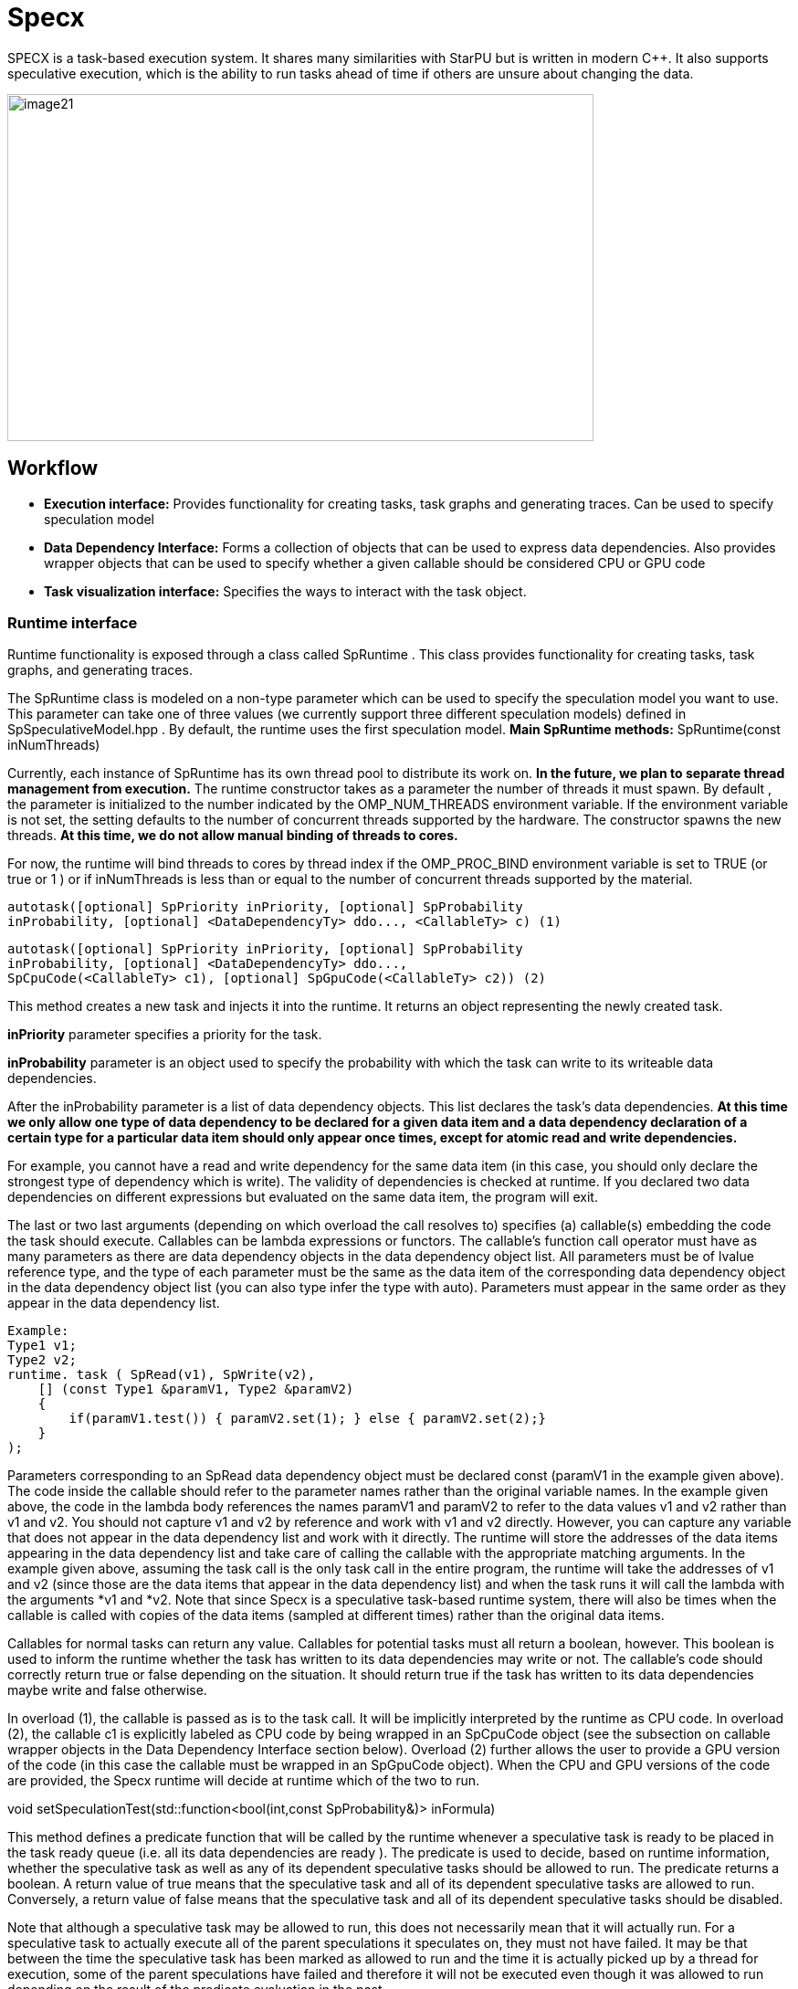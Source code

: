 = Specx

[.text-justify]
SPECX is a task-based execution system. It shares many similarities
with StarPU but is written in modern C++. It also supports speculative
execution, which is the ability to run tasks ahead of time if others are
unsure about changing the data.

image::image21.png[xref=#fragment21,image,width=642,height=380]


== Workflow
[.text-justify]
* *Execution interface:* Provides functionality for creating tasks, task
graphs and generating traces. Can be used to specify speculation model
* *Data Dependency Interface:* Forms a collection of objects that can be
used to express data dependencies. Also provides wrapper objects that
can be used to specify whether a given callable should be considered CPU
or GPU code
* *Task visualization interface:* Specifies the ways to interact with
the task object.

=== Runtime interface
[.text-justify]
Runtime functionality is exposed through a class called SpRuntime . This class provides functionality for creating tasks, task graphs, and generating traces.
[.text-justify]
The SpRuntime class is modeled on a non-type parameter which can be used
to specify the speculation model you want to use. This parameter can
take one of three values (we currently support three different
speculation models) defined in [.underline]#SpSpeculativeModel.hpp# . By
default, the runtime uses the first speculation model.
    *Main SpRuntime methods:* SpRuntime(const inNumThreads)

[.text-justify]
Currently, each instance of SpRuntime has its own thread pool to distribute its work on. *In the future, we plan to separate thread management from execution.* The runtime constructor takes as a parameter the number of threads it must spawn. By default , the parameter is initialized to the number indicated by the OMP_NUM_THREADS environment variable. If the environment variable is not set, the setting defaults to the number of concurrent threads supported by the hardware. The constructor spawns the new threads. *At this time, we do not allow manual binding of threads to cores.*

[.text-justify]
For now, the runtime will bind threads to cores by thread index if the
OMP_PROC_BIND environment variable is set to TRUE (or true or 1 ) or if
inNumThreads is less than or equal to the number of concurrent threads
supported by the material.

    autotask([optional] SpPriority inPriority, [optional] SpProbability
    inProbability, [optional] <DataDependencyTy> ddo..., <CallableTy> c) (1)

    autotask([optional] SpPriority inPriority, [optional] SpProbability
    inProbability, [optional] <DataDependencyTy> ddo...,
    SpCpuCode(<CallableTy> c1), [optional] SpGpuCode(<CallableTy> c2)) (2)

[.text-justify]
This method creates a new task and injects it into the runtime. It
returns an object representing the newly created task.
[.text-justify]
*inPriority* parameter specifies a priority for the task.
[.text-justify]
*inProbability* parameter is an object used to specify the probability
with which the task can write to its writeable data dependencies.
[.text-justify]
After the inProbability parameter is a list of data dependency objects.
This list declares the task's data dependencies. *At this time we only
allow one type of data dependency to be declared for a given data item
and a data dependency declaration of a certain type for a particular
data item should only appear once times, except for atomic read and
write dependencies.*
[.text-justify]
For example, you cannot have a read and write dependency for the same
data item (in this case, you should only declare the strongest type of
dependency which is write). The validity of dependencies is checked at
runtime. If you declared two data dependencies on different expressions
but evaluated on the same data item, the program will exit.
[.text-justify]
The last or two last arguments (depending on which overload the call
resolves to) specifies (a) callable(s) embedding the code the task
should execute. Callables can be lambda expressions or functors. The
callable's function call operator must have as many parameters as there
are data dependency objects in the data dependency object list. All
parameters must be of lvalue reference type, and the type of each
parameter must be the same as the data item of the corresponding data
dependency object in the data dependency object list (you can also type
infer the type with auto). Parameters must appear in the same order as
they appear in the data dependency list.

    Example:    
    Type1 v1;
    Type2 v2;
    runtime. task ( SpRead(v1), SpWrite(v2),
        [] (const Type1 &paramV1, Type2 &paramV2) 
        {
            if(paramV1.test()) { paramV2.set(1); } else { paramV2.set(2);}
        }
    );

[.text-justify]
Parameters corresponding to an SpRead data dependency object must be
declared const (paramV1 in the example given above). The code inside the
callable should refer to the parameter names rather than the original
variable names. In the example given above, the code in the lambda body
references the names paramV1 and paramV2 to refer to the data values v1
and v2 rather than v1 and v2. You should not capture v1 and v2 by
reference and work with v1 and v2 directly. However, you can capture any
variable that does not appear in the data dependency list and work with
it directly. The runtime will store the addresses of the data items
appearing in the data dependency list and take care of calling the
callable with the appropriate matching arguments. In the example given
above, assuming the task call is the only task call in the entire
program, the runtime will take the addresses of v1 and v2 (since those
are the data items that appear in the data dependency list) and when the
task runs it will call the lambda with the arguments *v1 and *v2. Note
that since Specx is a speculative task-based runtime system, there will
also be times when the callable is called with copies of the data items
(sampled at different times) rather than the original data items.
[.text-justify]
Callables for normal tasks can return any value. Callables for potential
tasks must all return a boolean, however. This boolean is used to inform
the runtime whether the task has written to its data dependencies may
write or not. The callable's code should correctly return true or false
depending on the situation. It should return true if the task has
written to its data dependencies maybe write and false otherwise.
[.text-justify]
In overload (1), the callable is passed as is to the task call. It will
be implicitly interpreted by the runtime as CPU code. In overload (2), the callable c1 is explicitly labeled as CPU code by being wrapped in an SpCpuCode object (see the subsection on callable wrapper objects in the
Data Dependency Interface section below). Overload (2) further allows the user to provide a GPU version of the code (in this case the callable must be wrapped in an SpGpuCode object). When the CPU and GPU versions of the code are provided, the Specx runtime will decide at runtime which of the two to run.

void setSpeculationTest(std::function<bool(int,const SpProbability&)>
inFormula)
[.text-justify]
This method defines a predicate function that will be called by the runtime whenever a speculative task is ready to be placed in the task ready queue (i.e. all its data dependencies are ready ). The predicate is used to decide, based on runtime information, whether the speculative task as well as any of its dependent speculative tasks should be allowed to run. The predicate returns a boolean. A return value of true means that the speculative task and all of its dependent speculative tasks are allowed to run. Conversely, a return value of false means that the speculative task and all of its dependent speculative tasks should be
disabled.
[.text-justify]
Note that although a speculative task may be allowed to run, this does not necessarily mean that it will actually run. For a speculative task to actually execute all of the parent speculations it speculates on, they must not have failed. It may be that between the time the speculative task has been marked as allowed to run and the time it is actually picked up by a thread for execution, some of the parent speculations have failed and therefore it will not be executed even
though it was allowed to run depending on the result of the predicate evaluation in the past.
[.text-justify]
The two predicate arguments are provided by the runtime. The first
parameter is the number of tasks that were in the ready queue when the
predicate was called. The second parameter is a probability whose value
is the average of all probabilities of all speculative tasks dependent
on the speculative task for which the predicate is called and the
probability of the speculative task for which the predicate is called.
Based on these two parameters, one can write his own custom logic to
enable/disable speculative tasks. For example, you can decide to
deactivate a speculative task if the average probability exceeds a
certain threshold (because it may not make much sense to continue
speculating if the chances of failure are high). *The prototype of the
predicate might change in the future as we might want to consider
additional or different data to make the decision.*
[.text-justify]
If no speculation test is defined in the runtime, the default behavior
is that a speculative task and all its dependent speculative tasks will
only be activated if, at the time the predicate is called, no other task
is ready to run.

void waitAllTasks()
[.text-justify]
This method is a blocking call that waits for all tasks that have been
pushed to run up to this point to complete.

void waitRemain(const long int windowSize)
[.text-justify]
This method is a blocking call that waits for the number of unprocessed
tasks to become less than or equal to windowSize.

void stopAllThreads()
[.text-justify]
This method is a blocking call that causes execution threads to close.
The method expects all tasks to have already completed, so you should
always call waitAllTasks() before calling this method.

int getNbThreads()
[.text-justify]
This method returns the size of the execution thread pool (in number of
threads).

void generateDot(const std::string& outputFilename, bool printAccesses)
[.text-justify]
This method will generate the task graph corresponding to the execution
in point format. It will write its output to the outputFilename path.
The boolean printAccesses can be set to true if you want to print the
tasks memory accesses (only the memory accesses specified in their data
dependency list will be printed) in the tasks node body. By default,
printAccesses is set to false.
[.text-justify]
The names of the tasks will be printed in the nodes of the graph. The
default name will be displayed for each task unless another name has
been manually defined by the user (see Task Viewer Interface section
below). Speculative versions of tasks will have an apostrophe appended
to their name. You can view the task graph in pdf format using the
following command:

dot -Tpdf -o <pdf_output_filename> <path_to_dot_output_file>
[.text-justify]
The generateDot method should be called after calling waitAllTasks() and stopAllThreads().

    void generateTrace(const std::string& outputFilename, const bool showDependencies)

[.text-justify]
This method will generate a trace of the execution (with timings and dependencies) in svg format. The generateTrace method should only be called after calling waitAllTasks() and stopAllThreads().

=== Data dependency interface
[.text-justify]
The data dependency interface forms a collection of objects that can be
used to express data dependencies. It also provides wrapper objects that
can be used to specify whether a given callable should be considered CPU
or GPU code. The class definition for these objects is in
[.underline]#Src/Utils/SpModes.hpp# .

*Data dependency objects*
[.text-justify]
Specifying data dependencies amounts to constructing the relevant data
dependency objects from the data lvalues.

*Scalar data*
[.text-justify]
*SpRead(x)*: Specifies a read dependency on x. Read requests are always
satisfied by default, i.e. a read request rr2 on data x immediately
following another read request rr1 on data x need not wait until rr1 be
satisfied to be served. Several successive read accesses will be
performed in any order and/or at the same time. Reads are ordered by the
runtime with respect to writes, maybe writes, commutative writes, and
atomic writes. The order is the order in which data accesses were
requested at runtime.
[.text-justify]
*SpWrite(x)*: Specifies a write dependency on x indicating that data x
will be written with 100% certainty. Several successive write requests
on given data x will be satisfied one after the other in the order in
which they were issued during execution. Writes are categorized by the
runtime into reads, writes, maybe writes, commutative writes, and atomic
writes. The order is the order in which data accesses were requested at
runtime.
[.text-justify]
*SpMaybeWrite(x): Specifies a possibly writeable dependency indicating
that data x can be written, i.e. it will not always be the case (writes
can occur with some probability). Several possibly successive write
requests on given data x will be satisfied one after the other in the
order in which they were issued at runtime. Maybe writes are categorized
by the runtime into reads, writes, maybe writes, commutative writes, and
atomic writes. The order is the order in which data accesses were
requested at runtime.
[.text-justify]
*SpCommutativeWrite(x)*: Specifies a commutative write dependency on x,
ie writes that can be performed in any order. Several successive
commutative write requests will be satisfied one after the other in any
order: while a commutative write request cw1 on data x is currently
being processed, all immediately following commutative write requests on
data x given x will be put on hold. When cw1 is released, one of the
immediately following commutative write requests will be serviced. No
order is applied by the runtime as to which one will be served next. For
example, if two commutative tasks write to data x, the runtime does not
impose an order as to which tasks should write first. However, the two
tasks will not be able to run in parallel: while one of the two tasks is
running and writing to data x, the other task will not be able to run
because its write dependency request commutative will not be processed
until the first task has finished executing and has released its
commutative write dependency on x. Commutative writes are classified by
the runtime into reads, writes, maybe writes, and atomic writes. The
order is the order in which data accesses were requested at runtime.
[.text-justify]
*SpAtomicWrite(x)*:Specifies an atomic write dependency on x. Atomic
write requests are always satisfied by default, i.e. an awr2 atomic
write request on data x immediately following another awr1 atomic write
request on data x does not have need to wait for awr1 to be satisfied to
be served. Several successive atomic writes will be performed in any
order. For example, if two tasks write atomically to the data x, the
runtime does not impose an order as to which tasks should write
atomically first and the two tasks can run in parallel. Atomic writes
will be committed to memory in the order in which they will be committed
at runtime, the point is that the Specx runtime does not impose an order
on atomic writes. Atomic writes are classified by the runtime into
reads, writes, maybe writes, and commutative writes. The order is the
order in which data accesses were requested at runtime. All data
dependency constructors for scalar data must receive an lvalue as an
argument.

*Non-scalar data*

[.text-justify]
We also provide analogous constructors for aggregating data values from
arrays:


    SpReadArray(<XTy> *x, <ViewTy> view)
    
    SpWriteArray(<XTy> *x, view<ViewTy>)
    
    SpMaybeWriteArray(<XTy> *x, <ViewTy> view)
    
    SpCommutativeWriteArray(<XTy> *x, view<ViewTy>)
    
    SpAtomicWriteArray(<XTy> *x, view <ViewTy>)

x must be a pointer to a contiguous buffer (the array).
[.text-justify]
view must be an object representing the collection of specific indices
of array elements that are affected by the dependency. It must be
iterable (in the "stl iterable" sense). An example implementation of
such a view class can be found in
[.underline]#Src/Utils/SpArrayView.hpp# .

*Wrapper objects for callables*
[.text-justify]
We provide two wrapper objects for callables whose purpose is to mark up
a callable to inform the runtime system whether to interpret the given
callable as CPU or GPU code:


    SpCpuCode(<CallableTy> c)


Specifies that the callable c represents CPU code.


    SpGpuCode(<CallableTy> c)

[.text-justify]
Specifies that the callable c represents GPU code.
[.text-justify]
In both cases, the callable c can be a lambda or an lvalue or rvalue
functor.
[.text-justify]
A callable that appears as an argument to a call to the task method of
an SpRuntime object without being wrapped in one of the above two
objects will be interpreted by the runtime as CPU code by default.


=== Task visualization interface
[.text-justify]
The Task Viewer interface specifies ways to interact with the task object returned by SpRuntime's task method. The exact type returned by SpRuntime's task method doesn't matter and in practice it should be inferred from the (auto) type in your programs. You can, however, find the definition of the returned type in
[.underline]#Src/Tasks/SpAbstractTask.hpp# .

*Main methods available on task objects returned by task calls*

    bool isOver() // Returns true if the task has finished executing.
    
    Void wait() //This method is a blocking call that waits for the task to
    complete.

    <ReturnType> getValue() // This method is a blocking call that retrieves
    the task's result value (if it has any). It first waits for the task to
    complete and then retrieves the result value.
    
    void setTaskName(const std::string& inTaskName) // Assign the name
    inTaskName to the task. This change will be reflected in debug
    printouts, task graph, and trace generation output. By default, the task
    will be named as the dismembered string of the typeid name of the task's
    callable.

std::string getTaskName() // Get the task name. *Speculative versions of
tasks will have an apostrophe appended to their name.*

*GPU/CUDA (work in progress)*
[.text-justify]
The CMake variable SPECX_COMPILE_WITH_CUDA must be set to ON, for
example with the command cmake .. -DSPECX_COMPILE_WITH_CUDA=ON . If
CMake is unable to find nvcc, set the CUDACXX environment variable or
the CMake variable CMAKE_CUDA_COMPILER to the path to nvcc. You can
define CMAKE_CUDA_ARCHITECTURES to select the CUDA sm to compile.

Here is an example job on CUDA GPU:

    tg.task(SpWrite(a),// Dependencies are expressed as usual
    SpCuda([](SpDeviceDataView<std::vector<int>> paramA) { // Each
    parameter is converted into a SpDeviceDataView
    // The kernel call is called using the dedicated stream
    inc_var<<<1,1,0,SpCudaUtils::GetCurrentStream()>>>
    (paramA.array(),paramA.nbElements());
    }));
[.text-justify]
Currently, the call to a CUDA kernel must be done in a .cu file. There
are three types of SpDeviceDataView that provide different methods: one
for is_trivially_copyable objects, one for std::vectors of
is_trivially_copyable objects, and one user-customized. At the latest,
it is requested to provide the following methods:

    std::size_t memmovNeededSize() const{...}
    
    pattern <DeviceMemmov class>
    
    void memmovHostToDevice(DeviceMemmov& mover, void* devicePtr,
    std::size_t size){...}
    
    pattern <DeviceMemmov class>
    
    void memmovDeviceToHost(DeviceMemmov& mover, void* devicePtr,
    std::size_t size){...}
    
    self getDeviceDataDescription() const{...}
[.text-justify]
The type returned by getDeviceDataDescription must be copyable and have an empty constructor. It should be used to help retrieve raw pointer data when calling a device kernel.

*GPU/HIP (work in progress)*
[.text-justify]
The CMake variable SPECX_COMPILE_WITH_HIP must be set to ON, for example with the command cmake .. -DSPECX_COMPILE_WITH_HIP=ON . The C++ compiler must also be defined with for example CXX=hipcc , so a working command line must be CXX=hipcc cmake .. -DSPECX_COMPILE_WITH_HIP=ON . You can set GPU_TARGETS to select the HIP sm to compile.

Here is an example of a task on a HIP GPU:
    
    tg.task(SpWrite(a),// Dependencies are expressed as usual
    SpHip([](SpDeviceDataView<std::vector<int>> paramA) { // Each parameter
    is converted into a SpDeviceDataView
    // The kernel call is called using the dedicated stream
    inc_var<<<1,1,0,SpHipUtils::GetCurrentStream()>>>(paramA.array(),
    paramA.nbElements());
    })
    );
[.text-justify]
Currently, the call to a HIP kernel must be done in a .cu file. There are three types of SpDeviceDataView that provide different methods: one for is_trivially_copyable objects, one for std::vectors of is_trivially_copyable objects, and one user-customized. At the latest, it is requested to provide the following methods:
    
    std::size_t memmovNeededSize() const{...}
    
    pattern <DeviceMemmov class>
    
    void memmovHostToDevice(DeviceMemmov& mover, void* devicePtr,
    std::size_t size){...}
    
    pattern <DeviceMemmov class>
    
    void memmovDeviceToHost(DeviceMemmov& mover, void* devicePtr,
    std::size_t size){...}
    
    self getDeviceDataDescription() const{

    ...
    
    }
[.text-justify]
The type returned by getDeviceDataDescription must be copyable and have an empty constructor. It should be used to help retrieve raw pointer data when calling a device kernel.

*MPI*
[.text-justify]
The CMake variable SPECX_COMPILE_WITH_MPI must be set to ON, for example with the command cmake .. -DSPECX_COMPILE_WITH_MPI=ON .

*Data serialization and deserialization*
[.text-justify]
Data can be sent to target MPI processes using the mpiSend and mpiRecv methods of the SpTaskGraph object.

To be moved between compute nodes, objects must be one of the following
types:

[arabic]
[.text-justify]
. Be an instance of a class that inherits from SpAbstractSerializable
. Supports getRawDataSize , getRawData and restoreRawData methods, which will be used to extract the data to send and restore it.
. Be a POD type (well, having is_standard_layout_v and is_trivial_v returning true, which means having a pointer in a structure won't be detected and could be a problem).
. Let be a vector of the types defined in 1, 2 or 3.
[.text-justify]
It is the SpGetSerializationType function that performs the detection and assigns the corresponding SpSerializationType value to each object. Detection is carried out in the order written above.

For examples, see the unit tests under UTests/MPI.

*Type 3 - PODs*
[.text-justify]
For built-in and POD types, these methods work automatically:

    SpTaskGraph<SpSpeculativeModel::SP_NO_SPEC> tg;
    int a = 1;
    integer b = 0;
    ...
    tg.mpiSend(b, 1, 0);
    tg.mpiRecv(b, 1, 1);

*Type 1 - SpAbstractSerializable*
[.text-justify]
However, user-defined types must allow support for MPI serialization and deserialization. To do this, they must implement these steps.

[arabic]
[.text-justify]
. Include "MPI/SpSerializer.hpp"
. Make the class a public subclass of the SpAbstractSerializable class
. Provide a constructor that takes as an argument a non-constant reference to SpDeserializer. This constructor makes it possible to construct an object of the class from deserialization.
. Provide a public "serialize" method with a non-const reference to SpSerializer as an argument. This method serializes the object into the SpSerializer input object.


